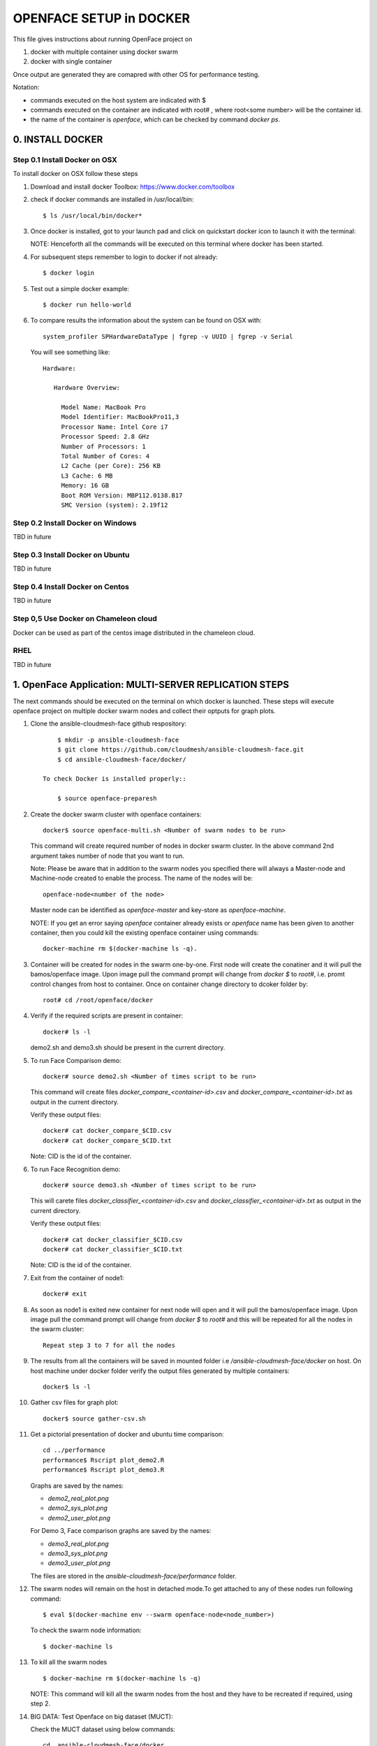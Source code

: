 OPENFACE SETUP in DOCKER
========================

This file gives instructions about running OpenFace project on

1. docker with multiple container using docker swarm
2. docker with single container

Once output are generated they are comapred with other OS for
performance testing.

Notation:

* commands executed on the host system are indicated with $
* commands executed on the container are indicated with root#
  , where root<some number> will be the container id.
* the name of the container is `openface`, which can be checked by
  command `docker ps`.

0. INSTALL DOCKER
-----------------

Step 0.1 Install Docker on OSX
^^^^^^^^^^^^^^^^^^^^^^^^^^^^^

To install docker on OSX follow these steps

1. Download and install docker Toolbox: https://www.docker.com/toolbox

2. check if docker commands are installed in /usr/local/bin::

      $ ls /usr/local/bin/docker*
      
3. Once docker is installed, got to your launch pad and click on
   quickstart docker icon to launch it with the terminal::
      
   NOTE: Henceforth all the commands will be executed on this
   terminal where docker has been started.
   
4. For subsequent steps remember to login to docker if not already::

      $ docker login

5. Test out a simple docker example::

      $ docker run hello-world

6. To compare results the information about the system can be found on
   OSX with::

     system_profiler SPHardwareDataType | fgrep -v UUID | fgrep -v Serial

   You will see something like::


     Hardware:

        Hardware Overview:

          Model Name: MacBook Pro
          Model Identifier: MacBookPro11,3
          Processor Name: Intel Core i7
          Processor Speed: 2.8 GHz
          Number of Processors: 1
          Total Number of Cores: 4
          L2 Cache (per Core): 256 KB
          L3 Cache: 6 MB
          Memory: 16 GB
          Boot ROM Version: MBP112.0138.B17
          SMC Version (system): 2.19f12



   
   
Step 0.2 Install Docker on Windows
^^^^^^^^^^^^^^^^^^^^^^^^^^^^^^^^^^

TBD in future

Step 0.3 Install Docker on Ubuntu
^^^^^^^^^^^^^^^^^^^^^^^^^^^^^^^^^

TBD in future

Step 0.4 Install Docker on Centos
^^^^^^^^^^^^^^^^^^^^^^^^^^^^^^^^^

TBD in future

Step 0,5 Use Docker on Chameleon cloud
^^^^^^^^^^^^^^^^^^^^^^^^^^^^^^^^^^^^^^

Docker can be used as part of the centos image distributed in the
chameleon cloud.

RHEL
^^^^^^^

TBD in future


1.  OpenFace Application: MULTI-SERVER REPLICATION STEPS
--------------------------------------------------------

The next commands should be executed on the terminal on which docker
is launched. These steps will execute openface project on multiple
docker swarm nodes and collect their optputs for graph plots.
      
1. Clone the ansible-cloudmesh-face github respository::
    
        $ mkdir -p ansible-cloudmesh-face
        $ git clone https://github.com/cloudmesh/ansible-cloudmesh-face.git
        $ cd ansible-cloudmesh-face/docker/

    To check Docker is installed properly::
      
        $ source openface-preparesh
  

2. Create the docker swarm cluster with openface containers::
   
        docker$ source openface-multi.sh <Number of swarm nodes to be run>

   This command will create required number of nodes in docker swarm
   cluster. In the above command 2nd argument takes number of node
   that you want to run.
   
   Note: Please be aware that in addition to the swarm nodes you
   specified there will always a Master-node and Machine-node created
   to enable the process. The name of the nodes will be::
   
     openface-node<number of the node>

   Master node can be identified as
   `openface-master` and key-store as `openface-machine`.
   
   NOTE: If you get an error saying `openface` container already
   exists or `openface` name has been given to another container, then
   you could kill the existing openface container using commands::
     
     docker-machine rm $(docker-machine ls -q).



3. Container will be created for nodes in the swarm one-by-one. First
   node will create the conatiner and it will pull the bamos/openface
   image. Upon image pull the command prompt will change from `docker $`
   to `root#`, i.e. promt control changes from host to
   container. Once on container change directory to dcoker folder by::

        root# cd /root/openface/docker

4. Verify if the required scripts are present in container::
   
         docker# ls -l  
      

   demo2.sh and demo3.sh should be present in the current directory.      

5. To run Face Comparison demo::
      
       docker# source demo2.sh <Number of times script to be run>
    
   This command will create files `docker_compare_<container-id>.csv`
   and `docker_compare_<container-id>.txt` as output in the current
   directory.
   
   Verify these output files:: 
   
       docker# cat docker_compare_$CID.csv         
       docker# cat docker_compare_$CID.txt

   Note: CID is the id of the container.

6. To run Face Recognition demo::
   
       docker# source demo3.sh <Number of times script to be run>

   This will carete files `docker_classifier_<container-id>.csv` and
   `docker_classifier_<container-id>.txt` as output in the current
   directory.
      
   Verify these output files::
   
       docker# cat docker_classifier_$CID.csv
       docker# cat docker_classifier_$CID.txt

   Note: CID is the id of the container.
  
7. Exit from the container of node1::
  
       docker# exit
  
8. As soon as node1 is exited new container for next node will open
   and it will pull the bamos/openface image. Upon image pull the
   command prompt will change from `docker $` to `root#` and this
   will be repeated for all the nodes in the swarm cluster::

        Repeat step 3 to 7 for all the nodes
   
   
9.  The results from all the containers will be saved in mounted
    folder i.e `/ansible-cloudmesh-face/docker` on host. On host machine
    under docker folder verify the output files generated by multiple
    containers::

        docker$ ls -l

10. Gather csv files for graph plot::
 
        docker$ source gather-csv.sh 

11. Get a pictorial presentation of docker and ubuntu time comparison:: 
 
        cd ../performance
        performance$ Rscript plot_demo2.R
        performance$ Rscript plot_demo3.R

    Graphs are saved by the names:

    * `demo2_real_plot.png`
    * `demo2_sys_plot.png`
    * `demo2_user_plot.png`

    For Demo 3, Face comparison graphs are saved by the names:

    * `demo3_real_plot.png`
    * `demo3_sys_plot.png`
    * `demo3_user_plot.png`

    The files are stored in the `ansible-cloudmesh-face/performance`
    folder.
        


12. The swarm nodes will remain on the host in detached mode.To get
    attached to any of these nodes run following command::
      
        $ eval $(docker-machine env --swarm openface-node<node_number>)
      
    To check the swarm node information::
      
        $ docker-machine ls

13. To kill all the swarm nodes ::
      
        $ docker-machine rm $(docker-machine ls -q)
      
    NOTE: This command will kill all the swarm nodes from the host and
    they have to be recreated if required, using step 2.
    
14. BIG DATA: Test Openface on big dataset (MUCT)::

    Check the MUCT dataset using below commands::

      cd  ansible-cloudmesh-face/docker
      docker# ls –l

    The MUCT folder has `jpg` sub-folder, which has all the jpg images
    unzipped and saved. Run the demos using a big dataset::
 
        source demo2big.sh  <No. of times script to be run>
        source demo3big.sh  <No. of times script to be run> 


1.1 LIMITATIONS
^^^^^^^^^^^^^^^

Docker Swarm instead of pulling private image automatically on all the
swarm nodes simultaneously, performs a one-by-one pull on each swarm
node container.

1.2 BIG DATA
^^^^^^^^^^^^

The current models in openface project are trained with a combination
of the two largest (of August 2015) publicly-available face
recognition datasets based on names: FaceScrub and CASIA-WebFace.

The models can be found under `openface/models` folder which is
downloaded while pulling bamos/openface image::

  nn4.v1
  nn4.v2
  nn4.small1.v1
  nn4.small2.v1

The performance is measured by averaging 500 forward passes with
util/profile-network.lua and the following results use OpenBLAS on an
8 core 3.70 GHz CPU and a Tesla K40 GPU:

+---------------+---------------------+--------------------+
| Model         | Runtime (CPU)       | Runtime (GPU)      |
+---------------+---------------------+--------------------+
| nn4.v1        | 75.67 ms ± 19.97 ms | 21.96 ms ± 6.71 ms |
+---------------+---------------------+--------------------+
| nn4.v2        | 82.74 ms ± 19.96 ms | 20.82 ms ± 6.03 ms |
+---------------+---------------------+--------------------+
| nn4.small1.v1 | 69.58 ms ± 16.17 ms | 15.90 ms ± 5.18 ms |
+---------------+---------------------+--------------------+
| nn4.small2.v1 | 58.9 ms ± 15.36 ms  | 13.72 ms ± 4.64 ms |
+---------------+---------------------+--------------------+


For this project, for majority of the simulations, a subset of images
from the dataset that is already being provided as part of the images
directory of openface installation was utilized for the assessment of
performance of ubuntu and docker runs on multiple VMs.

MUCT (Milborrow / University of Cape Town) dataset: In addition,
images from MUCT database [5] was used for a quick evaluation of the
Ubuntu performance on a single VM. The MUCT database consists of 3755
images from 276 unique subjects. The main motivation for the creation
of the database was to provide more variety than the existing publicly
available landmarked databases — variety in terms of lighting, age,
and ethnicity. The MUCT landmarks are the 68 points defined by the
popular FGnet [3] markup of the XM2VTS database [2], plus four extra
points for each eye. This dataset is available for download via github
at https://github.com/StephenMilborrow/muct.git


2.  OpenFace Application: SINGLE-SERVER REPLICATION STEPS
---------------------------------------------------------

These steps will execute openface on single docker container and
collect outputs for graph plots.


1. Clone the ansible-cloudmesh-face github repository::
    
        $ mkdir -p ansible-cloudmesh-face
        $ git clone https://github.com/cloudmesh/ansible-cloudmesh-face.git
        $ cd ansible-cloudmesh-face/docker/

d. To check Docker is installed properly (use only on OSX)::
      
      $ source openface-prepare.sh


   If you see an error such as host is not running, you need to start
   the docker terminal via the launchpad. It will open a terminal and
   you can use that to execute the commands. 
   
2. Create the openface container::

        $ source openface-single.sh

        root# cd /root/openface/docker
     
   This will install all the required dependencies, check if docker is
   installed properly, copy the required scripts from host to
   docker, pull bamos/openface docker hub repositiory and create a
   docker container called `openface`. The prompt will change from
   `$docker>` to `container-ID>`.  Once in the container's command-line
   change the directory to `/root/src/openface`.
     
   NOTE: If you get an error saying `openface` container already
   exists or `openface` name has been given to another container, then
   you could kill and remove the existing openface container using
   commands in step:11 for fresh installation OR you could attach to
   this existing container using commands in step:10.
   
3. Optionally you can verify if the required scripts are present in
   the container::
   
        root# ls demo*.sh  
      
   
   demo2.sh and demo3.sh should be present in the current directory. 

4. To run the face comparison demo execute the following command::
      
        root# source demo2.sh <Number of times script to be run>

   This command will create the output files::
   
        root# cat docker_compare_$NAME.csv         
        root# cat docker_compare_$NAME.txt

   where NAME contains the hostname on which you run the docker
   container, the date, the time, and a unique ID for the
   container. Thus it will allow you to run the command multiple times
   and generate new output each time.

   Example: run the demo2 10 times

        root# source demo2.sh 10

        Generating Output ...
	Date: 05_10_2016_13_52_16
	Host: big
	ID:   big_05_10_2016_13_52_16_457ab6d989b4
	Output generated for Container: big_05_10_2016_13_52_16_457ab6d989b4 

	Outputfiles generated:
	results/docker_compare_big_05_10_2016_13_52_16_457ab6d989b4.txt
	results/docker_compare_big_05_10_2016_13_52_16_457ab6d989b4.csv

	real,user,sys
	9.368,9.230,0.090
	9.097,9.000,0.060
	8.705,8.530,0.140
	8.920,8.730,0.150
	9.202,9.040,0.130
	8.929,8.750,0.150
	9.357,9.170,0.150
	9.026,8.810,0.180
	9.287,9.080,0.170
	8.923,8.750,0.140

   

5. To run the face recognotion demo use::
   
        root# source demo3.sh <Number of times script to be run>

   This command will create the output files::
   
        root# cat docker_classifier_$NAME.csv         
        root# cat docker_classifier_$NAME.txt

   NAME is constructed in the same was as in step 4.

   Example run the demo3 10 times::

        root# source demo3.sh 10

	Generating output ...
	Date: 05_10_2016_13_50_53
	Host: big
	ID:   big_05_10_2016_13_50_53_457ab6d989b4
	Output generated for Container: big_05_10_2016_13_50_53_457ab6d989b4

	Outputfiles generated:
	results/docker_classifier_big_05_10_2016_13_50_53_457ab6d989b4.txt
	results/docker_classifier_big_05_10_2016_13_50_53_457ab6d989b4.csv

	real,user,sys
	4.641,4.300,0.300
	4.598,4.340,0.220
	4.722,4.550,0.130
	4.746,4.520,0.180
	4.882,4.610,0.240
	4.736,4.560,0.140
	4.667,4.420,0.200
	4.907,4.640,0.230
	4.859,4.700,0.120
	4.735,4.490,0.200


6. Exit from the container of node1::
  
        docker# exit

7. On the host verify the CSV files:: 

        docker$ ls -1 results/

   It will contain all output files that you have created with step 4
   and 5.
 
8. Gather csv files for graph plot::  

        docker$ sh gather-csv.sh 

9. Get a pictorial presentation of docker and ubuntu time
   comparison. The nice thing about this program is that you can
   selectively include results from other runs conducted by other
   people. YOu can specify the OS, and the hostname of the machine
   that provided the output. AN example to produce the two diagrams
   for the classifier and te compare demo are::

        cd ../performance
        $ boxplot.py --kind=classifier --os=docker --host=big,fuwangs-MBP
        $ boxplot.py --kind=compare --os=docker --host=big,fuwangs-MBP

   Graphs are saved by the names:

   * `boxplot-classifier.pdf`
   * `boxplot-compare.pdf`

   The files are stored , under `ansible-cloudmesh-face/performance`
   folder.


10. For future use save the container content::

       $ docker commit openface

    You can re-attach an dettached container saved container by:: 
   
       $ docker exec -t -i openface /bin/bash
      

11. To stop the docker container::
      
       $ docker kill openface
       $ docker rm openface

    Warning: This will stop the container permanently and all the
    container content will be deleted.
      
    Verify the container has been closed::
    
       $ docker ps







